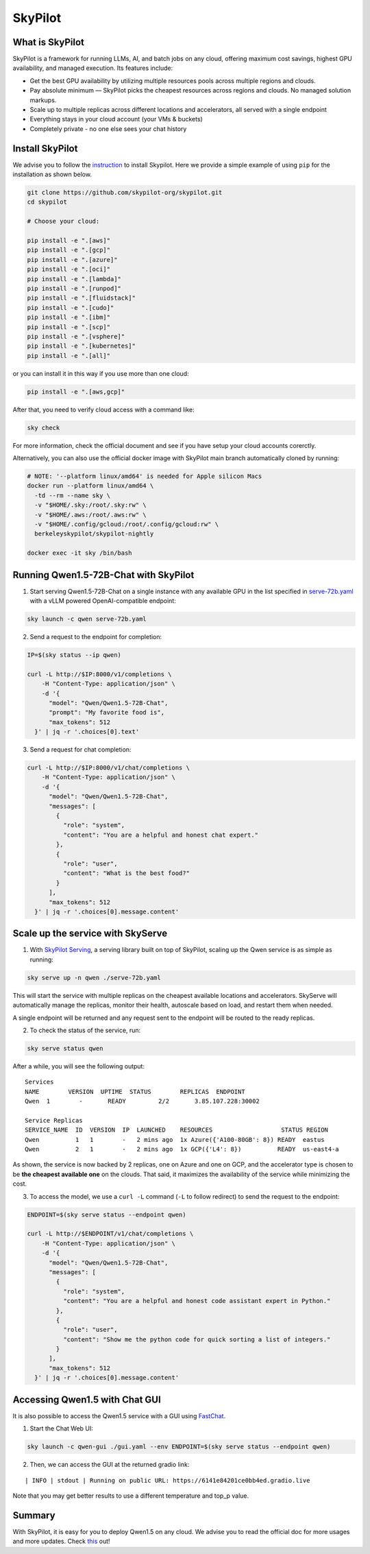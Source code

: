 SkyPilot
========

What is SkyPilot
----------------

SkyPilot is a framework for running LLMs, AI, and batch jobs on any
cloud, offering maximum cost savings, highest GPU availability, and
managed execution. Its features include:

-  Get the best GPU availability by utilizing multiple resources pools
   across multiple regions and clouds.
-  Pay absolute minimum — SkyPilot picks the cheapest resources across
   regions and clouds. No managed solution markups.
-  Scale up to multiple replicas across different locations and
   accelerators, all served with a single endpoint
-  Everything stays in your cloud account (your VMs & buckets)
-  Completely private - no one else sees your chat history

Install SkyPilot
----------------

We advise you to follow the
`instruction <https://skypilot.readthedocs.io/en/latest/getting-started/installation.html>`__
to install Skypilot. Here we provide a simple example of using ``pip``
for the installation as shown below.

.. code:: bash

   git clone https://github.com/skypilot-org/skypilot.git
   cd skypilot

   # Choose your cloud:

   pip install -e ".[aws]"
   pip install -e ".[gcp]"
   pip install -e ".[azure]"
   pip install -e ".[oci]"
   pip install -e ".[lambda]"
   pip install -e ".[runpod]"
   pip install -e ".[fluidstack]"
   pip install -e ".[cudo]"
   pip install -e ".[ibm]"
   pip install -e ".[scp]"
   pip install -e ".[vsphere]"
   pip install -e ".[kubernetes]"
   pip install -e ".[all]"

or you can install it in this way if you use more than one cloud:

.. code:: bash

   pip install -e ".[aws,gcp]"

After that, you need to verify cloud access with a command like:

.. code:: bash

   sky check

For more information, check the official document and see if you have
setup your cloud accounts corerctly.

Alternatively, you can also use the official docker image with SkyPilot
main branch automatically cloned by running:

.. code:: bash

   # NOTE: '--platform linux/amd64' is needed for Apple silicon Macs
   docker run --platform linux/amd64 \
     -td --rm --name sky \
     -v "$HOME/.sky:/root/.sky:rw" \
     -v "$HOME/.aws:/root/.aws:rw" \
     -v "$HOME/.config/gcloud:/root/.config/gcloud:rw" \
     berkeleyskypilot/skypilot-nightly

   docker exec -it sky /bin/bash

Running Qwen1.5-72B-Chat with SkyPilot
--------------------------------------

1. Start serving Qwen1.5-72B-Chat on a single instance with any
   available GPU in the list specified in
   `serve-72b.yaml <https://github.com/skypilot-org/skypilot/blob/master/llm/qwen/serve-72b.yaml>`__
   with a vLLM powered OpenAI-compatible endpoint:

.. code:: bash

   sky launch -c qwen serve-72b.yaml

2. Send a request to the endpoint for completion:

.. code:: bash

   IP=$(sky status --ip qwen)

   curl -L http://$IP:8000/v1/completions \
       -H "Content-Type: application/json" \
       -d '{
         "model": "Qwen/Qwen1.5-72B-Chat",
         "prompt": "My favorite food is",
         "max_tokens": 512
     }' | jq -r '.choices[0].text'

3. Send a request for chat completion:

.. code:: bash

   curl -L http://$IP:8000/v1/chat/completions \
       -H "Content-Type: application/json" \
       -d '{
         "model": "Qwen/Qwen1.5-72B-Chat",
         "messages": [
           {
             "role": "system",
             "content": "You are a helpful and honest chat expert."
           },
           {
             "role": "user",
             "content": "What is the best food?"
           }
         ],
         "max_tokens": 512
     }' | jq -r '.choices[0].message.content'

Scale up the service with SkyServe
----------------------------------

1. With `SkyPilot
   Serving <https://skypilot.readthedocs.io/en/latest/serving/sky-serve.html>`__,
   a serving library built on top of SkyPilot, scaling up the Qwen
   service is as simple as running:

.. code:: bash

   sky serve up -n qwen ./serve-72b.yaml

This will start the service with multiple replicas on the cheapest
available locations and accelerators. SkyServe will automatically manage
the replicas, monitor their health, autoscale based on load, and restart
them when needed.

A single endpoint will be returned and any request sent to the endpoint
will be routed to the ready replicas.

2. To check the status of the service, run:

.. code:: bash

   sky serve status qwen

After a while, you will see the following output:

::

   Services
   NAME        VERSION  UPTIME  STATUS        REPLICAS  ENDPOINT            
   Qwen  1        -       READY         2/2       3.85.107.228:30002  

   Service Replicas
   SERVICE_NAME  ID  VERSION  IP  LAUNCHED    RESOURCES                   STATUS REGION  
   Qwen          1   1        -   2 mins ago  1x Azure({'A100-80GB': 8}) READY  eastus  
   Qwen          2   1        -   2 mins ago  1x GCP({'L4': 8})          READY  us-east4-a 

As shown, the service is now backed by 2 replicas, one on Azure and one
on GCP, and the accelerator type is chosen to be **the cheapest
available one** on the clouds. That said, it maximizes the availability
of the service while minimizing the cost.

3. To access the model, we use a ``curl -L`` command (``-L`` to follow
   redirect) to send the request to the endpoint:

.. code:: bash

   ENDPOINT=$(sky serve status --endpoint qwen)

   curl -L http://$ENDPOINT/v1/chat/completions \
       -H "Content-Type: application/json" \
       -d '{
         "model": "Qwen/Qwen1.5-72B-Chat",
         "messages": [
           {
             "role": "system",
             "content": "You are a helpful and honest code assistant expert in Python."
           },
           {
             "role": "user",
             "content": "Show me the python code for quick sorting a list of integers."
           }
         ],
         "max_tokens": 512
     }' | jq -r '.choices[0].message.content'

Accessing Qwen1.5 with Chat GUI
---------------------------------------------

It is also possible to access the Qwen1.5 service with a GUI using
`FastChat <https://github.com/lm-sys/FastChat>`__.

1. Start the Chat Web UI:

.. code:: bash

   sky launch -c qwen-gui ./gui.yaml --env ENDPOINT=$(sky serve status --endpoint qwen)

2. Then, we can access the GUI at the returned gradio link:

::

   | INFO | stdout | Running on public URL: https://6141e84201ce0bb4ed.gradio.live

Note that you may get better results to use a different temperature and
top_p value.

Summary
-------

With SkyPilot, it is easy for you to deploy Qwen1.5 on any cloud. We
advise you to read the official doc for more usages and more updates.
Check `this <https://skypilot.readthedocs.io/>`__ out!
